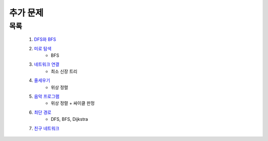 ﻿========================================
추가 문제
========================================

목록
=========================

    #. `DFS와 BFS <https://www.acmicpc.net/problem/1260>`_ 
    
    #. `미로 탐색 <https://www.acmicpc.net/problem/2178>`_ 
        - BFS        
    
    #. `네트워크 연결 <https://www.acmicpc.net/problem/1922>`_ 
        - 최소 신장 트리
        
    #. `줄세우기 <https://www.acmicpc.net/problem/2252>`_  
        - 위상 정렬
            
    #. `음악 프로그램 <https://www.acmicpc.net/problem/2623>`_ 
        - 위상 정렬 + 싸이클 판정    
    
    #. `최단 경로  <https://www.acmicpc.net/problem/1753>`_ 
        - DFS, BFS, Dijkstra
    
    #. `친구 네트워크 <https://www.acmicpc.net/problem/4195>`_ 
 
..
    .. disqus::
        :disqus_identifier: master_page